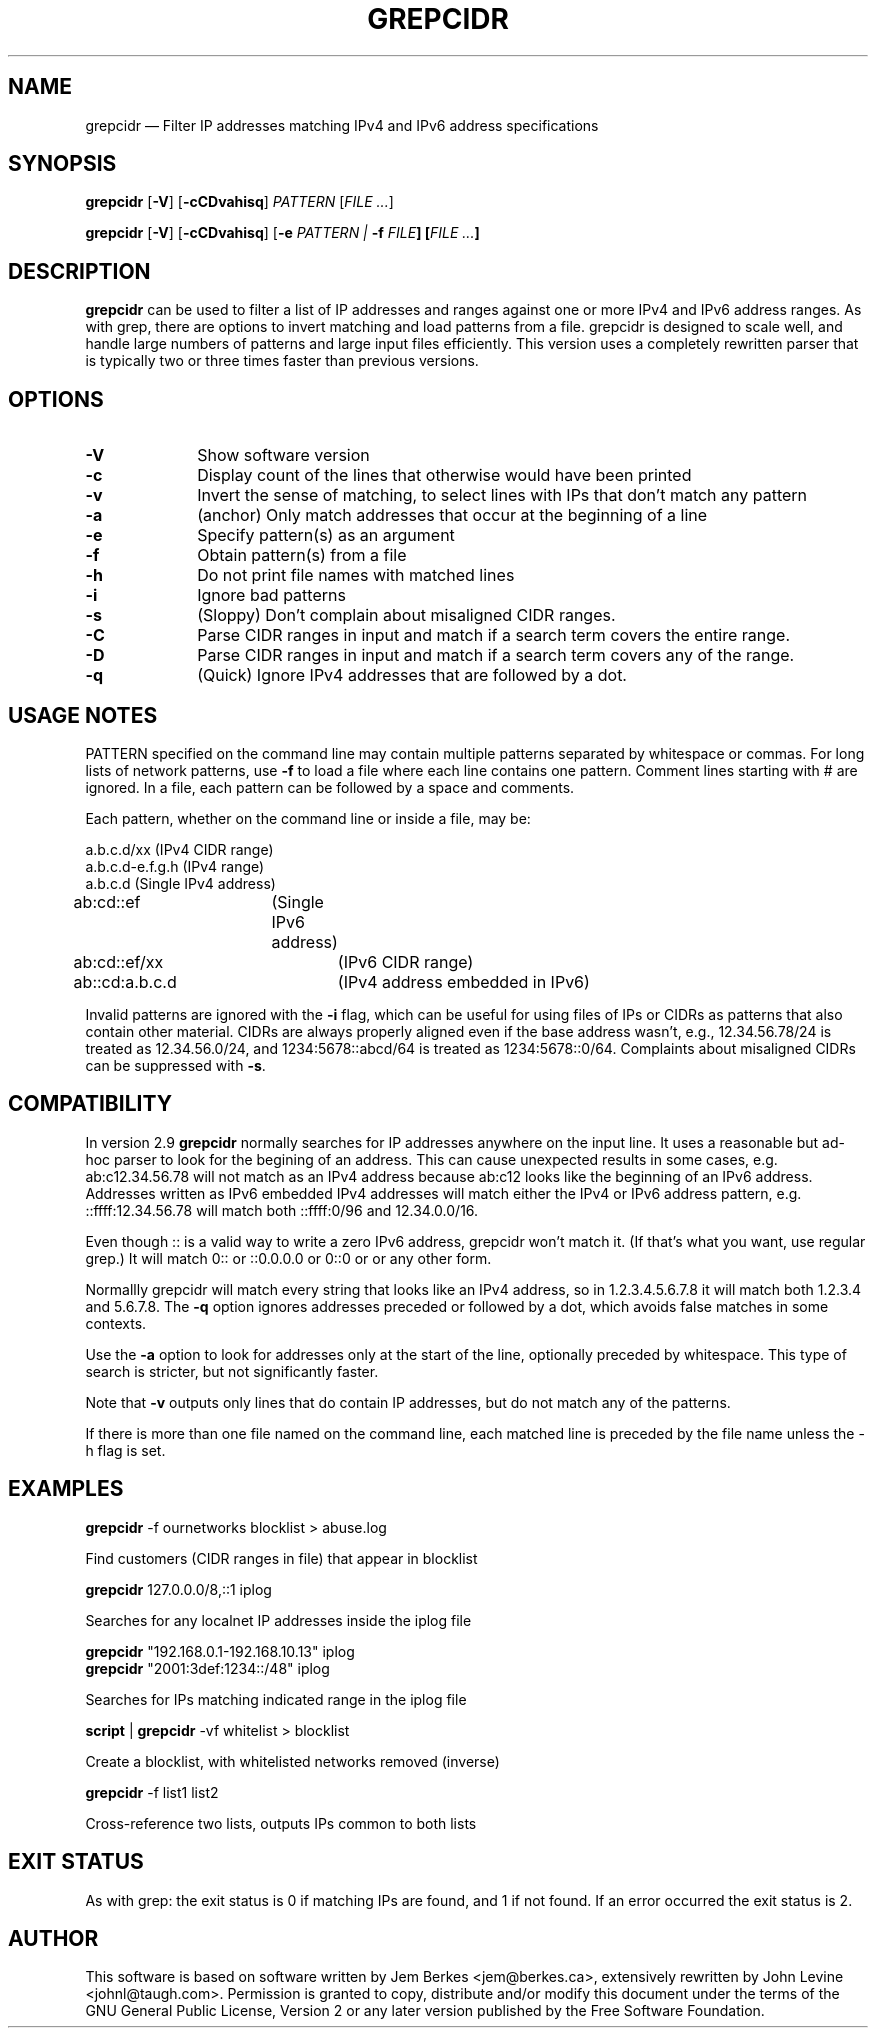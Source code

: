 .TH "GREPCIDR" "1" 
.SH "NAME" 
grepcidr \(em Filter IP addresses matching IPv4 and IPv6 address specifications
.SH "SYNOPSIS" 
.PP 
\fBgrepcidr\fR [\fB-V\fP]  [\fB-cCDvahisq\fP]  \fIPATTERN\fP [\fIFILE ...\fP]  
.PP 
\fBgrepcidr\fR [\fB-V\fP]  [\fB-cCDvahisq\fP] [\fB-e \fIPATTERN\fR\fP | \fB-f \fIFILE\fP]  [\fIFILE ...\fP]
.SH "DESCRIPTION" 
.PP 
\fBgrepcidr\fR can be used to filter a list of IP addresses and ranges against one or more 
IPv4 and IPv6 address ranges.  As with grep, there are options to invert 
matching and load patterns from a file.  grepcidr is designed to scale well,
and handle large numbers of patterns and large input files efficiently.
This version uses a completely rewritten parser that is typically two or three times
faster than previous versions.
.\" 
.SH "OPTIONS" 
.IP "\fB-V\fP" 10 
Show software version 
.IP "\fB-c\fP" 10 
Display count of the lines that otherwise would have been printed
.IP "\fB-v\fP" 10 
Invert the sense of matching, to select lines with IPs that don't match any pattern
.IP "\fB-a\fP" 10 
(anchor) Only match addresses that occur at the beginning of a line
.IP "\fB-e\fP" 10 
Specify pattern(s) as an argument
.IP "\fB-f\fP" 10 
Obtain pattern(s) from a file 
.IP "\fB-h\fP" 10 
Do not print file names with matched lines
.IP "\fB-i\fP" 10 
Ignore bad patterns
.IP "\fB-s\fP" 10 
(Sloppy) Don't complain about misaligned CIDR ranges.
.IP "\fB-C\fP" 10 
Parse CIDR ranges in input and match if a search term covers the entire range.
.IP "\fB-D\fP" 10 
Parse CIDR ranges in input and match if a search term covers any of the range.
.IP "\fB-q\fP" 10 
(Quick) Ignore IPv4 addresses that are followed by a dot.
.SH "USAGE NOTES" 
.PP 
PATTERN specified on the command line may contain multiple patterns 
separated by whitespace or commas. For long lists of network patterns, 
use \fB-f\fP to load a file where each line contains one pattern. Comment 
lines starting with # are ignored.
In a file, each pattern can be followed by a space and comments.
.PP 
Each pattern, whether on the command line or inside a file, may be: 
.PP 
.nf 
a.b.c.d/xx        (IPv4 CIDR range) 
a.b.c.d-e.f.g.h   (IPv4 range) 
a.b.c.d           (Single IPv4 address)
ab:cd::ef	  (Single IPv6 address)
ab:cd::ef/xx	  (IPv6 CIDR range)
ab::cd:a.b.c.d	  (IPv4 address embedded in IPv6)
.fi 
.PP
Invalid patterns are ignored with the \fB-i\fP flag, which can be useful for
using files of IPs or CIDRs as patterns that also contain other material.
CIDRs are always properly aligned even if the base address wasn't, e.g.,
12.34.56.78/24 is treated as 12.34.56.0/24,
and 1234:5678::abcd/64 is treated as 1234:5678::0/64.
Complaints about misaligned CIDRs can be suppressed with \fB-s\fP.
.SH COMPATIBILITY
.PP 
In version 2.9 \fBgrepcidr\fR normally searches for IP addresses anywhere 
on the input line.
It uses a reasonable but ad-hoc parser to look for the begining of an address.
This can cause unexpected results in some cases, e.g. ab:c12.34.56.78 will not
match as an IPv4 address because ab:c12 looks like the beginning of an IPv6
address.
Addresses written as IPv6 embedded IPv4 addresses will match either the IPv4
or IPv6 address pattern, e.g. ::ffff:12.34.56.78 will match both ::ffff:0/96 and 12.34.0.0/16.
.PP
Even though :: is a valid way to write a zero IPv6 address, grepcidr won't match it.
(If that's what you want, use regular grep.)
It will match 0:: or ::0.0.0.0 or 0::0 or or any other form.
.PP
Normallly grepcidr will match every string that looks like
an IPv4 address, so in 1.2.3.4.5.6.7.8 it will match
both 1.2.3.4 and 5.6.7.8.
The \fB-q\fP option ignores addresses preceded or followed by a dot,
which avoids false matches in some contexts.
.PP 
Use the \fB-a\fP option to look for addresses only at the
start of the line, optionally preceded by whitespace.
This type of search is stricter, but not significantly faster.
.PP 
Note that \fB-v\fP outputs only lines that do contain IP addresses, but do not match
any of the patterns.
.PP
If there is more than one file named on the command line, each matched line
is preceded by the file name unless the \fR-h\fP flag is set.
.SH "EXAMPLES" 
.PP 
\fI\fBgrepcidr\fR \-f ournetworks blocklist > abuse.log\fP 
.PP 
Find customers (CIDR ranges in file) that appear in blocklist 
.PP 
\fI\fBgrepcidr\fR 127.0.0.0/8,::1 iplog\fP 
.PP 
Searches for any localnet IP addresses inside the iplog file 
.PP 
\fI\fBgrepcidr\fR "192.168.0.1-192.168.10.13" iplog\fP
.br
\fI\fBgrepcidr\fR "2001:3def:1234::/48" iplog\fP 
.PP 
Searches for IPs matching indicated range in the iplog file 
.PP 
\fI\fBscript\fR | \fBgrepcidr\fR \-vf whitelist > blocklist\fP 
.PP 
Create a blocklist, with whitelisted networks removed (inverse) 
.PP 
\fI\fBgrepcidr\fR \-f list1 list2\fP 
.PP 
Cross-reference two lists, outputs IPs common to both lists 
.SH "EXIT STATUS" 
.PP 
As with grep: the exit status is 0 if matching IPs are found, and 1 
if not found.  If an error occurred the exit status is 2.  
.SH "AUTHOR" 
.PP 
This software is based on software written by Jem Berkes <jem@berkes.ca>,
extensively rewritten by John Levine <johnl@taugh.com>. 
Permission is granted to copy, distribute and/or modify this document under 
the terms of the GNU General Public License, Version 2 or any later version 
published by the Free Software Foundation. 
